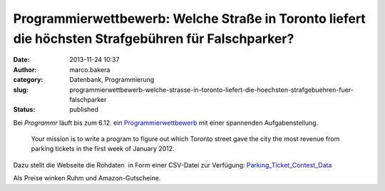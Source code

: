 Programmierwettbewerb: Welche Straße in Toronto liefert die höchsten Strafgebühren für Falschparker?
####################################################################################################
:date: 2013-11-24 10:37
:author: marco.bakera
:category: Datenbank, Programmierung
:slug: programmierwettbewerb-welche-strasse-in-toronto-liefert-die-hoechsten-strafgebuehren-fuer-falschparker
:status: published

Bei *Programmr* läuft bis zum 6.12. ein
`Programmierwettbewerb <http://www.programmr.com/toronto_parking_ticket_contests>`__
mit einer spannenden Aufgabenstellung.

    Your mission is to write a program to figure out which Toronto
    street gave the city the most revenue from parking tickets in the
    first week of January 2012.

Dazu stellt die Webseite die Rohdaten  in Form einer CSV-Datei zur
Verfügung:
`Parking\_Ticket\_Contest\_Data <http://bakera.de/wp/wp-content/uploads/2013/11/Parking_Ticket_Contest_Data.zip>`__

Als Preise winken Ruhm und Amazon-Gutscheine.
